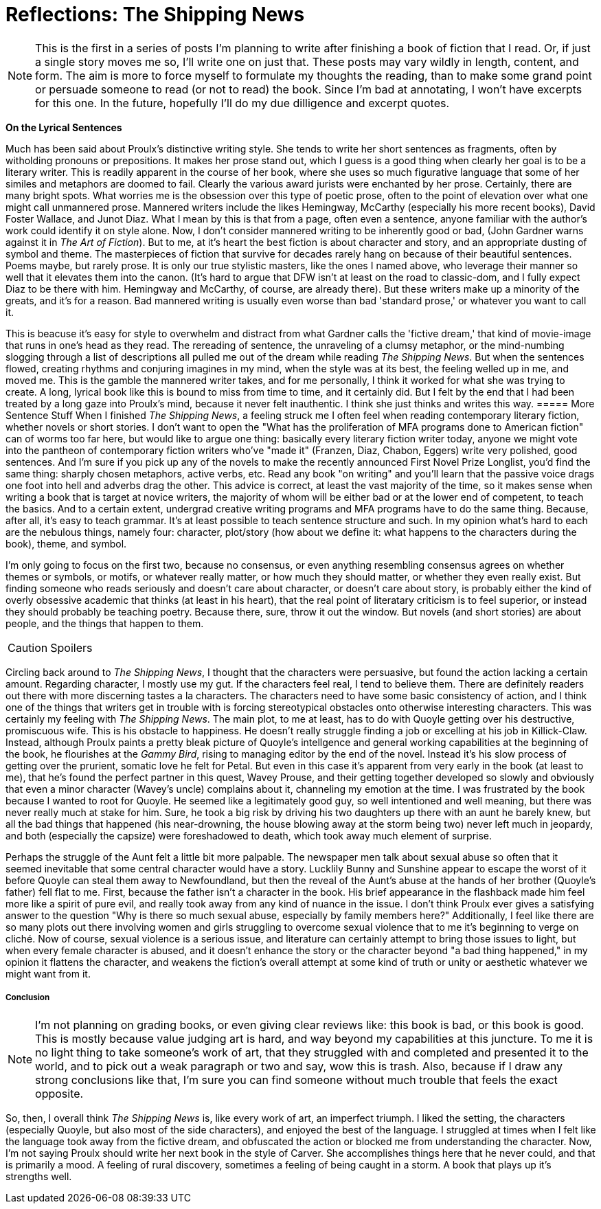 = Reflections: The Shipping News
:hp-tags: Book thoughts

NOTE: This is the first in a series of posts I'm planning to write after finishing a book of fiction that I read. Or, if just a single story moves me so, I'll write one on just that. These posts may vary wildly in length, content, and form. The aim is more to force myself to formulate my thoughts the reading, than to make some grand point or persuade someone to read (or not to read) the book. Since I'm bad at annotating, I won't have excerpts for this one. In the future, hopefully I'll do my due dilligence and excerpt quotes.

*On the Lyrical Sentences*

Much has been said about Proulx's distinctive writing style. She tends to write her short sentences as fragments, often by witholding pronouns or prepositions. It makes her prose stand out, which I guess is a good thing when clearly her goal is to be a literary writer. This is readily apparent in the course of her book, where she uses so much figurative language that some of her similes and metaphors are doomed to fail. Clearly the various award jurists were enchanted by her prose. Certainly, there are many bright spots. What worries me is the obsession over this type of poetic prose, often to the point of elevation over what one might call unmannered prose. Mannered writers include the likes Hemingway, McCarthy (especially his more recent books), David Foster Wallace, and Junot Diaz. What I mean by this is that from a page, often even a sentence, anyone familiar with the author's work could identify it on style alone. Now, I don't consider mannered writing to be inherently good or bad, (John Gardner warns against it in _The Art of Fiction_). But to me, at it's heart the best fiction is about character and story, and an appropriate dusting of symbol and theme. The masterpieces of fiction that survive for decades rarely hang on because of their beautiful sentences. Poems maybe, but rarely prose. It is only our true stylistic masters, like the ones I named above, who leverage their manner so well that it elevates them into the canon. (It's hard to argue that DFW isn't at least on the road to classic-dom, and I fully expect Diaz to be there with him. Hemingway and McCarthy, of course, are already there). But these writers make up a minority of the greats, and it's for a reason. Bad mannered writing is usually even worse than bad 'standard prose,' or whatever you want to call it. 

This is beacuse it's easy for style to overwhelm and distract from what Gardner calls the 'fictive dream,' that kind of movie-image that runs in one's head as they read. The rereading of sentence, the unraveling of a clumsy metaphor, or the mind-numbing slogging through a list of descriptions all pulled me out of the dream while reading _The Shipping News_. But when the sentences flowed, creating rhythms and conjuring imagines in my mind, when the style was at its best, the feeling welled up in me, and moved me. This is the gamble the mannered writer takes, and for me personally, I think it worked for what she was trying to create. A long, lyrical book like this is bound to miss from time to time, and it certainly did. But I felt by the end that I had been treated by a long gaze into Proulx's mind, because it never felt inauthentic. I think she just thinks and writes this way.
===== More Sentence Stuff
When I finished _The Shipping News_, a feeling struck me I often feel when reading contemporary literary fiction, whether novels or short stories. I don't want to open the "What has the proliferation of MFA programs done to American fiction" can of worms too far here, but would like to argue one thing: basically every literary fiction writer today, anyone we might vote into the pantheon of contemporary fiction writers who've "made it" (Franzen, Diaz, Chabon, Eggers) write very polished, good sentences. And I'm sure if you pick up any of the novels to make the recently announced First Novel Prize Longlist, you'd find the same thing: sharply chosen metaphors, active verbs, etc. Read any book "on writing" and you'll learn that the passive voice drags one foot into hell and adverbs drag the other. This advice is correct, at least the vast majority of the time, so it makes sense when writing a book that is target at novice writers, the majority of whom will be either bad or at the lower end of competent, to teach the basics. And to a certain extent, undergrad creative writing programs and MFA programs have to do the same thing. Because, after all, it's easy to teach grammar. It's at least possible to teach sentence structure and such. In my opinion what's hard to each are the nebulous things, namely four: character, plot/story (how about we define it: what happens to the characters during the book), theme, and symbol.

I'm only going to focus on the first two, because no consensus, or even anything resembling consensus agrees on whether themes or symbols, or motifs, or whatever really matter, or how much they should matter, or whether they even really exist. But finding someone who reads seriously and doesn't care about character, or doesn't care about story, is probably either the kind of overly obsessive academic that thinks (at least in his heart), that the real point of literatary criticism is to feel superior, or instead they should probably be teaching poetry. Because there, sure, throw it out the window. But novels (and short stories) are about people, and the things that happen to them. 

CAUTION: Spoilers

Circling back around to _The Shipping News_, I thought that the characters were persuasive, but found the action lacking a certain amount. Regarding character, I mostly use my gut. If the characters feel real, I tend to believe them. There are definitely readers out there with more discerning tastes a la characters. The characters need to have some basic consistency of action, and I think one of the things that writers get in trouble with is forcing stereotypical obstacles onto otherwise interesting characters. This was certainly my feeling with _The Shipping News_. The main plot, to me at least, has to do with Quoyle getting over his destructive, promiscuous wife. This is his obstacle to happiness. He doesn't really struggle finding a job or excelling at his job in Killick-Claw. Instead, although Proulx paints a pretty bleak picture of Quoyle's intellgence and general working capabilities at the beginning of the book, he flourishes at the _Gammy Bird_, rising to managing editor by the end of the novel. Instead it's his slow process of getting over the prurient, somatic love he felt for Petal. But even in this case it's apparent from very early in the book (at least to me), that he's found the perfect partner in this quest, Wavey Prouse, and their getting together developed so slowly and obviously that even a minor character (Wavey's uncle) complains about it, channeling my emotion at the time. I was frustrated by the book because I wanted to root for Quoyle. He seemed like a legitimately good guy, so well intentioned and well meaning, but there was never really much at stake for him. Sure, he took a big risk by driving his two daughters up there with an aunt he barely knew, but all the bad things that happened (his near-drowning, the house blowing away at the storm being two) never left much in jeopardy, and both (especially the capsize) were foreshadowed to death, which took away much element of surprise.

Perhaps the struggle of the Aunt felt a little bit more palpable. The newspaper men talk about sexual abuse so often that it seemed inevitable that some central character would have a story. Lucklily Bunny and Sunshine appear to escape the worst of it before Quoyle can steal them away to Newfoundland, but then the reveal of the Aunt's abuse at the hands of her brother (Quoyle's father) fell flat to me. First, because the father isn't a character in the book. His brief appearance in the flashback made him feel more like a spirit of pure evil, and really took away from any kind of nuance in the issue. I don't think Proulx ever gives a satisfying answer to the question "Why is there so much sexual abuse, especially by family members here?" Additionally, I feel like there are so many plots out there involving women and girls struggling to overcome sexual violence that to me it's beginning to verge on cliché. Now of course, sexual violence is a serious issue, and literature can certainly attempt to bring those issues to light, but when every female character is abused, and it doesn't enhance the story or the character beyond "a bad thing happened," in my opinion it flattens the character, and weakens the fiction's overall attempt at some kind of truth or unity or aesthetic whatever we might want from it.

===== Conclusion
NOTE: I'm not planning on grading books, or even giving clear reviews like: this book is bad, or this book is good. This is mostly because value judging art is hard, and way beyond my capabilities at this juncture. To me it is no light thing to take someone's work of art, that they struggled with and completed and presented it to the world, and to pick out a weak paragraph or two and say, wow this is trash. Also, because if I draw any strong conclusions like that, I'm sure you can find someone without much trouble that feels the exact opposite.

So, then, I overall think _The Shipping News_ is, like every work of art, an imperfect triumph. I liked the setting, the characters (especially Quoyle, but also most of the side characters), and enjoyed the best of the language. I struggled at times when I felt like the language took away from the fictive dream, and obfuscated the action or blocked me from understanding the character. Now, I'm not saying Proulx should write her next book in the style of Carver. She accomplishes things here that he never could, and that is primarily a mood. A feeling of rural discovery, sometimes a feeling of being caught in a storm. A book that plays up it's strengths well.